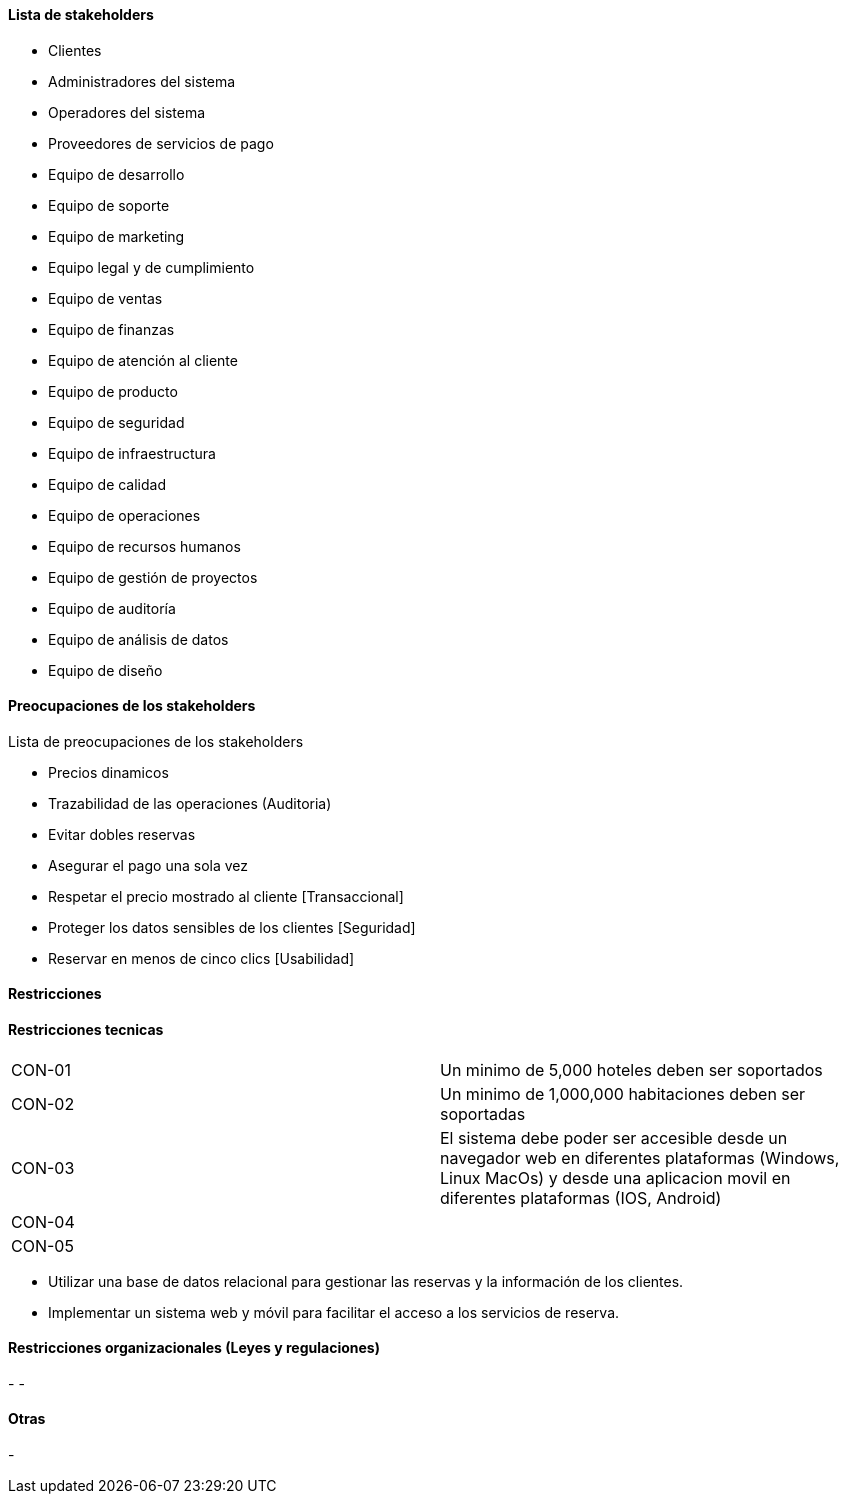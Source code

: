 ==== Lista de stakeholders

- Clientes
- Administradores del sistema
- Operadores del sistema
- Proveedores de servicios de pago
- Equipo de desarrollo
- Equipo de soporte
- Equipo de marketing
- Equipo legal y de cumplimiento
- Equipo de ventas
- Equipo de finanzas
- Equipo de atención al cliente
- Equipo de producto
- Equipo de seguridad
- Equipo de infraestructura
- Equipo de calidad
- Equipo de operaciones
- Equipo de recursos humanos
- Equipo de gestión de proyectos
- Equipo de auditoría
- Equipo de análisis de datos
- Equipo de diseño

==== Preocupaciones de los stakeholders

Lista de preocupaciones de los stakeholders

- Precios dinamicos
- Trazabilidad de las operaciones (Auditoria)
- Evitar dobles reservas
- Asegurar el pago una sola vez
- Respetar el precio mostrado al cliente [Transaccional]
- Proteger los datos sensibles de los clientes [Seguridad]
- Reservar en menos de cinco clics [Usabilidad]


==== Restricciones

==== Restricciones tecnicas

[]
|===
| CON-01 | Un minimo de 5,000 hoteles deben ser soportados
| CON-02 | Un minimo de 1,000,000 habitaciones deben ser soportadas
| CON-03 | El sistema debe poder ser accesible desde un navegador web en diferentes plataformas (Windows, Linux MacOs) y desde una aplicacion movil en diferentes plataformas (IOS, Android)
| CON-04 |
| CON-05 |
|===

- Utilizar una base de datos relacional para gestionar las reservas y la información de los clientes.
- Implementar un sistema web y móvil para facilitar el acceso a los servicios de reserva.

==== Restricciones organizacionales (Leyes y regulaciones)

-
-

==== Otras
-
